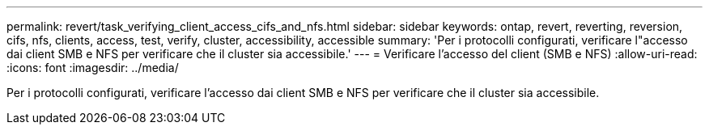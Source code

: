 ---
permalink: revert/task_verifying_client_access_cifs_and_nfs.html 
sidebar: sidebar 
keywords: ontap, revert, reverting, reversion, cifs, nfs, clients, access, test, verify, cluster, accessibility, accessible 
summary: 'Per i protocolli configurati, verificare l"accesso dai client SMB e NFS per verificare che il cluster sia accessibile.' 
---
= Verificare l'accesso del client (SMB e NFS)
:allow-uri-read: 
:icons: font
:imagesdir: ../media/


[role="lead"]
Per i protocolli configurati, verificare l'accesso dai client SMB e NFS per verificare che il cluster sia accessibile.
